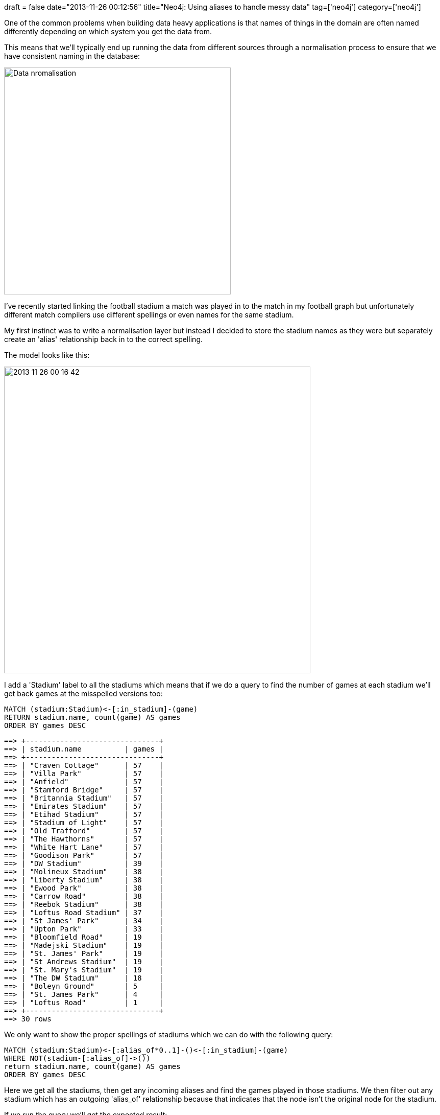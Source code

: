 +++
draft = false
date="2013-11-26 00:12:56"
title="Neo4j: Using aliases to handle messy data"
tag=['neo4j']
category=['neo4j']
+++

One of the common problems when building data heavy applications is that names of things in the domain are often named differently depending on which system you get the data from.

This means that we'll typically end up running the data from different sources through a normalisation process to ensure that we have consistent naming in the database:

image::{{<siteurl>}}/uploads/2013/11/data-nromalisation.png[Data nromalisation,444]

I've recently started linking the football stadium a match was played in to the match in my football graph but unfortunately different match compilers use different spellings or even names for the same stadium.

My first instinct was to write a normalisation layer but instead I decided to store the stadium names as they were but separately create an 'alias' relationship back in to the correct spelling.

The model looks like this:

image::{{<siteurl>}}/uploads/2013/11/2013-11-26_00-16-42.png[2013 11 26 00 16 42,600]

I add a 'Stadium' label to all the stadiums which means that if we do a query to find the number of games at each stadium we'll get back games at the misspelled versions too:

[source,cypher]
----

MATCH (stadium:Stadium)<-[:in_stadium]-(game)
RETURN stadium.name, count(game) AS games
ORDER BY games DESC
----

[source,bash]
----

==> +-------------------------------+
==> | stadium.name          | games |
==> +-------------------------------+
==> | "Craven Cottage"      | 57    |
==> | "Villa Park"          | 57    |
==> | "Anfield"             | 57    |
==> | "Stamford Bridge"     | 57    |
==> | "Britannia Stadium"   | 57    |
==> | "Emirates Stadium"    | 57    |
==> | "Etihad Stadium"      | 57    |
==> | "Stadium of Light"    | 57    |
==> | "Old Trafford"        | 57    |
==> | "The Hawthorns"       | 57    |
==> | "White Hart Lane"     | 57    |
==> | "Goodison Park"       | 57    |
==> | "DW Stadium"          | 39    |
==> | "Molineux Stadium"    | 38    |
==> | "Liberty Stadium"     | 38    |
==> | "Ewood Park"          | 38    |
==> | "Carrow Road"         | 38    |
==> | "Reebok Stadium"      | 38    |
==> | "Loftus Road Stadium" | 37    |
==> | "St James' Park"      | 34    |
==> | "Upton Park"          | 33    |
==> | "Bloomfield Road"     | 19    |
==> | "Madejski Stadium"    | 19    |
==> | "St. James' Park"     | 19    |
==> | "St Andrews Stadium"  | 19    |
==> | "St. Mary's Stadium"  | 19    |
==> | "The DW Stadium"      | 18    |
==> | "Boleyn Ground"       | 5     |
==> | "St. James Park"      | 4     |
==> | "Loftus Road"         | 1     |
==> +-------------------------------+
==> 30 rows
----

We only want to show the proper spellings of stadiums which we can do with the following query:

[source,cypher]
----

MATCH (stadium:Stadium)<-[:alias_of*0..1]-()<-[:in_stadium]-(game)
WHERE NOT(stadium-[:alias_of]->())
return stadium.name, count(game) AS games
ORDER BY games DESC
----

Here we get all the stadiums, then get any incoming aliases and find the games played in those stadiums. We then filter out any stadium which has an outgoing 'alias_of' relationship because that indicates that the node isn't the original node for the stadium.

If we run the query we'll get the expected result:

[source,bash]
----

==> +-------------------------------+
==> | stadium.name          | games |
==> +-------------------------------+
==> | "St James' Park"      | 57    |
==> | "Craven Cottage"      | 57    |
==> | "Villa Park"          | 57    |
==> | "Anfield"             | 57    |
==> | "Stamford Bridge"     | 57    |
==> | "Britannia Stadium"   | 57    |
==> | "Emirates Stadium"    | 57    |
==> | "Etihad Stadium"      | 57    |
==> | "Stadium of Light"    | 57    |
==> | "Old Trafford"        | 57    |
==> | "The Hawthorns"       | 57    |
==> | "White Hart Lane"     | 57    |
==> | "The DW Stadium"      | 57    |
==> | "Goodison Park"       | 57    |
==> | "Loftus Road Stadium" | 38    |
==> | "Molineux Stadium"    | 38    |
==> | "Upton Park"          | 38    |
==> | "Liberty Stadium"     | 38    |
==> | "Ewood Park"          | 38    |
==> | "Carrow Road"         | 38    |
==> | "Reebok Stadium"      | 38    |
==> | "Bloomfield Road"     | 19    |
==> | "Madejski Stadium"    | 19    |
==> | "St Andrews Stadium"  | 19    |
==> | "St. Mary's Stadium"  | 19    |
==> +-------------------------------+
==> 25 rows
----

The nice thing about this approach is that I only need to collect aliases in one place and I can just import the data as is from the source.

On the other hand it does add some complexity to queries as you need to take aliases into account each time.

I'd love to hear your thoughts on what you think of this approach.
